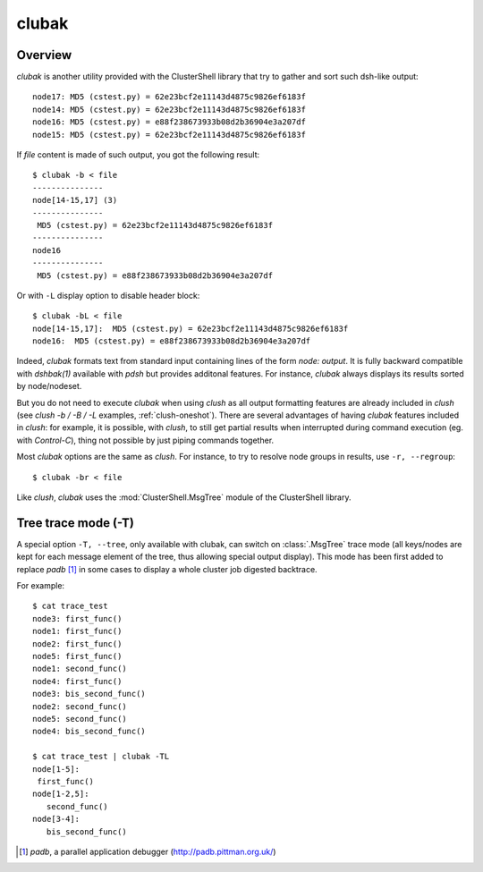 .. _clubak-tool:

clubak
------

.. highlight:: console

Overview
^^^^^^^^

*clubak* is another utility provided with the ClusterShell library that try to
gather and sort such dsh-like output::

    node17: MD5 (cstest.py) = 62e23bcf2e11143d4875c9826ef6183f
    node14: MD5 (cstest.py) = 62e23bcf2e11143d4875c9826ef6183f
    node16: MD5 (cstest.py) = e88f238673933b08d2b36904e3a207df
    node15: MD5 (cstest.py) = 62e23bcf2e11143d4875c9826ef6183f

If *file* content is made of such output, you got the following result::

    $ clubak -b < file
    ---------------
    node[14-15,17] (3)
    ---------------
     MD5 (cstest.py) = 62e23bcf2e11143d4875c9826ef6183f
    ---------------
    node16
    ---------------
     MD5 (cstest.py) = e88f238673933b08d2b36904e3a207df

Or with ``-L`` display option to disable header block::

    $ clubak -bL < file
    node[14-15,17]:  MD5 (cstest.py) = 62e23bcf2e11143d4875c9826ef6183f
    node16:  MD5 (cstest.py) = e88f238673933b08d2b36904e3a207df

Indeed, *clubak* formats text from standard input containing lines of the form
*node: output*.  It is fully backward compatible with *dshbak(1)* available
with *pdsh* but provides additonal features. For instance, *clubak* always
displays its results sorted by node/nodeset.

But you do not need to execute *clubak* when using *clush* as all output
formatting features are already included in *clush* (see *clush -b / -B / -L*
examples, :ref:`clush-oneshot`). There are several advantages of having
*clubak* features included in *clush*: for example, it is possible, with
*clush*, to still get partial results when interrupted during command
execution (eg. with *Control-C*), thing not possible by just piping commands
together.

Most *clubak* options are the same as *clush*. For instance, to try to resolve
node groups in results, use ``-r, --regroup``::

    $ clubak -br < file 

Like *clush*, *clubak* uses the :mod:`ClusterShell.MsgTree` module of the ClusterShell
library.

Tree trace mode (-T)
^^^^^^^^^^^^^^^^^^^^

A special option ``-T, --tree``, only available with \clubak, can switch on
:class:`.MsgTree` trace mode (all keys/nodes are kept for each message element
of the tree, thus allowing special output display). This mode has been first
added to replace *padb* [#]_ in some cases to display a whole cluster job
digested backtrace.

For example::

    $ cat trace_test
    node3: first_func()
    node1: first_func()
    node2: first_func()
    node5: first_func()
    node1: second_func()
    node4: first_func()
    node3: bis_second_func()
    node2: second_func()
    node5: second_func()
    node4: bis_second_func()

    $ cat trace_test | clubak -TL
    node[1-5]:
     first_func()
    node[1-2,5]:
       second_func()
    node[3-4]:
       bis_second_func()


.. [#] *padb*, a parallel application debugger (http://padb.pittman.org.uk/)

.. _ticket #166: https://github.com/cea-hpc/clustershell/issues/166
.. _ticket: https://github.com/cea-hpc/clustershell/issues/new

